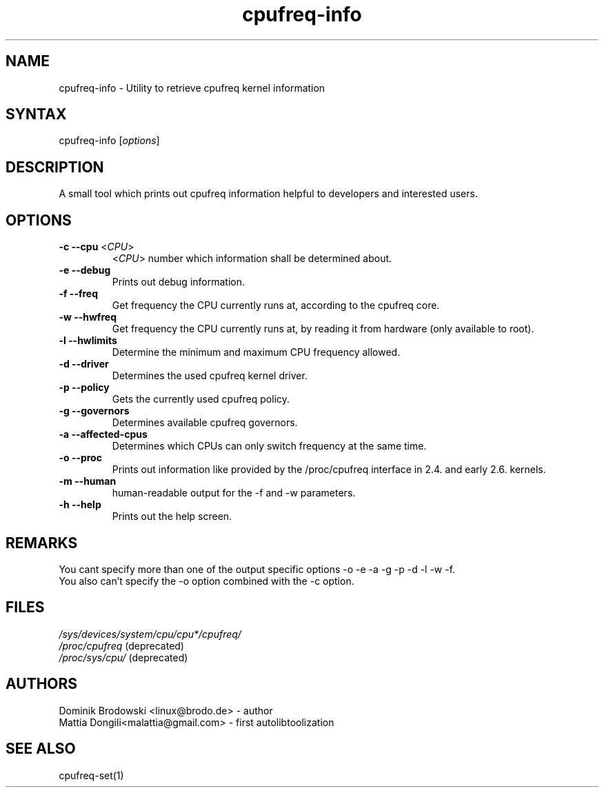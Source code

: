 .TH "cpufreq-info" "1" "0.1" "Mattia Dongili" ""
.SH "NAME"
.LP 
cpufreq\-info \- Utility to retrieve cpufreq kernel information
.SH "SYNTAX"
.LP 
cpufreq\-info [\fIoptions\fP]
.SH "DESCRIPTION"
.LP 
A small tool which prints out cpufreq information helpful to developers and interested users.
.SH "OPTIONS"
.LP 
.TP 
\fB\-c\fR \fB\-\-cpu\fR <\fICPU\fP>
 <\fICPU\fP> number which information shall be determined about.
.TP  
\fB\-e\fR \fB\-\-debug\fR
Prints out debug information.
.TP  
\fB\-f\fR \fB\-\-freq\fR
Get frequency the CPU currently runs at, according to the cpufreq core.
.TP  
\fB\-w\fR \fB\-\-hwfreq\fR
Get frequency the CPU currently runs at, by reading it from hardware (only available to root).
.TP  
\fB\-l\fR \fB\-\-hwlimits\fR
Determine the minimum and maximum CPU frequency allowed.
.TP  
\fB\-d\fR \fB\-\-driver\fR
Determines the used cpufreq kernel driver.
.TP  
\fB\-p\fR \fB\-\-policy\fR
Gets the currently used cpufreq policy.
.TP  
\fB\-g\fR \fB\-\-governors\fR
Determines available cpufreq governors.
.TP  
\fB\-a\fR \fB\-\-affected\-cpus\fR
Determines which CPUs can only switch frequency at the same time.
.TP  
\fB\-o\fR \fB\-\-proc\fR
Prints out information like provided by the /proc/cpufreq interface in 2.4. and early 2.6. kernels.
.TP  
\fB\-m\fR \fB\-\-human\fR
human\-readable output for the \-f and \-w parameters.
.TP  
\fB\-h\fR \fB\-\-help\fR
Prints out the help screen.
.SH "REMARKS"
.LP 
You cant specify more than one of the output specific options \-o \-e \-a \-g \-p \-d \-l \-w \-f.
.br 
You also can't specify the \-o option combined with the \-c option.
.SH "FILES"
.LP 
\fI/sys/devices/system/cpu/cpu*/cpufreq/\fP 
.br 
\fI/proc/cpufreq\fP (deprecated) 
.br 
\fI/proc/sys/cpu/\fP (deprecated) 
.SH "AUTHORS"
.LP 
Dominik Brodowski <linux@brodo.de> \- author
.br 
Mattia Dongili<malattia@gmail.com> \- first autolibtoolization
.SH "SEE ALSO"
.LP 
cpufreq\-set(1)
